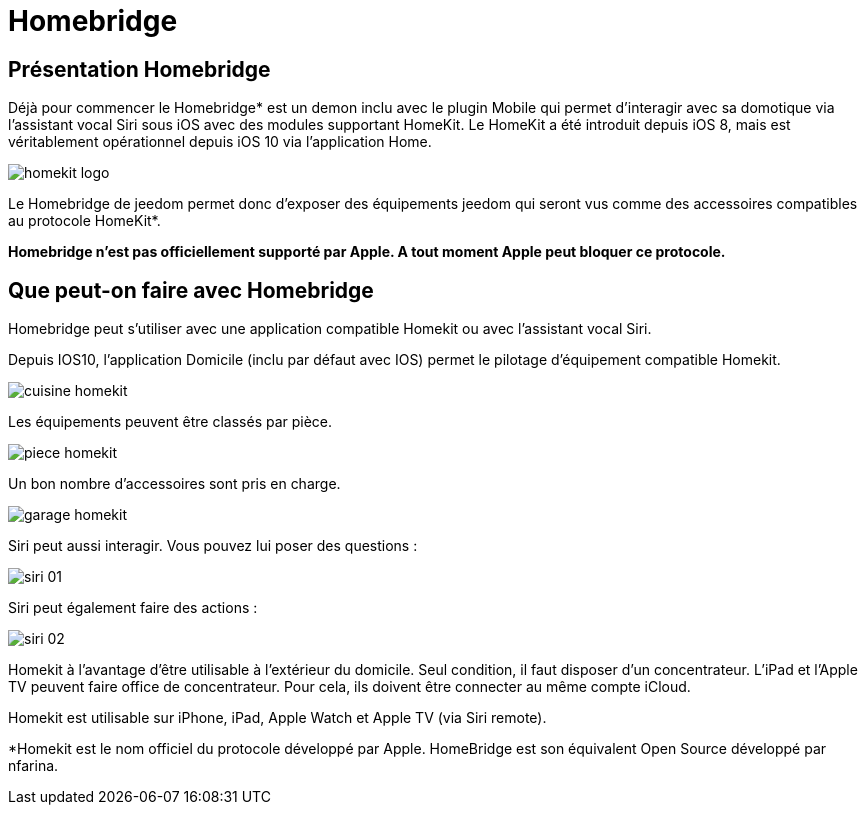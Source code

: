 = Homebridge

== Présentation Homebridge

Déjà pour commencer le  Homebridge* est un demon inclu avec le plugin Mobile qui permet d’interagir avec sa domotique via l’assistant vocal Siri sous iOS avec des modules supportant HomeKit. Le HomeKit a été introduit depuis iOS 8, mais est véritablement opérationnel depuis iOS 10 via l’application Home. 

image::images/homekit-logo.jpg[]

Le Homebridge de jeedom permet donc d’exposer des équipements jeedom qui seront vus comme des accessoires compatibles au protocole HomeKit*.

*Homebridge n'est pas officiellement supporté par Apple. A tout moment Apple peut bloquer ce protocole.*

==  Que peut-on faire avec Homebridge

Homebridge peut s'utiliser avec une application compatible Homekit ou avec l'assistant vocal Siri.

Depuis IOS10, l'application Domicile (inclu par défaut avec IOS) permet le pilotage d'équipement compatible Homekit. 

image::images/cuisine-homekit.jpg[]

Les équipements peuvent être classés par pièce.

image::images/piece-homekit.jpg[]

Un bon nombre d'accessoires sont pris en charge.

image::images/garage-homekit.png[]

Siri peut aussi interagir. Vous pouvez lui poser des questions : 


image::images/siri-01.jpg[]

Siri peut également faire des actions : 

image::images/siri-02.jpg[]

Homekit à l'avantage d'être utilisable à l'extérieur du domicile. Seul condition, il faut disposer d'un concentrateur. 
L'iPad et l'Apple TV peuvent faire office de concentrateur. Pour cela, ils doivent être connecter au même compte iCloud.

Homekit est utilisable sur iPhone, iPad, Apple Watch et Apple TV (via Siri remote). 


*Homekit est le nom officiel du protocole développé par Apple. HomeBridge est son équivalent Open Source développé par nfarina.

